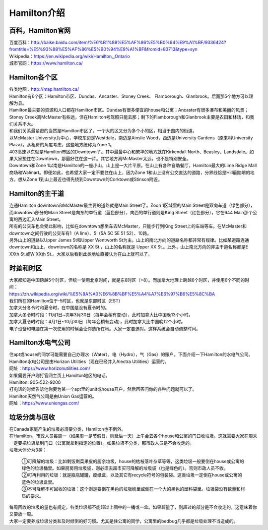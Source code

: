 ﻿Hamilton介绍
=============================
百科，Hamilton官网
------------------------------------
| 百度百科：http://baike.baidu.com/item/%E6%B1%89%E5%AF%86%E5%B0%94%E9%A1%BF/9336424?fromtitle=%E5%93%88%E5%AF%86%E5%B0%94%E9%A1%BF&fromid=83713&type=syn
| Wikipedia：https://en.wikipedia.org/wiki/Hamilton,_Ontario
| 城市官网：https://www.hamilton.ca/

Hamilton各个区
---------------------------------------------------
| 各类地图：http://map.hamilton.ca/

| Hamilton有6个区：Hamilton市区、Dundas、Ancaster、Stoney Creek、 Flamborough、Glanbrook。后面那5个地方可以理解为县。
| Hamilton最主要的资源和人口都在Hamilton市区。Dundas有很多便宜的house和公寓；Ancaster有很多瀑布和美丽的风景；Stoney Creek离McMaster有些远，但在Hamilton考驾照只能去那；剩下的Flamborough和Glanbrook主要是农田和林场，和我们关系不大。

.. image:: /resource/HamiltonMapBigArea.jpg

| 和我们关系最紧密的当然是Hamilton市区了。一个大的区又分为多个小的区，相当于国内的街道。
| 以McMaster University为中心，学校东边是Westdale，南边是Ainslie Wood，西边是University Gardens（原来叫University Plaza）。从租房的角度考虑，这些地方统称为Zone 1。
| 403高速以东就是Hamilton市区的Downtown了。其中最最中心和繁华的地方就在Kirkendall North、Beasley、Landsdale。如果大家想住在Downtown，那最好住在这一片。其它地方离McMaster太远，也不是特别安全。
| Downtown和Zone 1以南是Hamilton的一座小山，山上是一大片平原。在山上有各种自助餐厅，Hamilton最大的Lime Ridge Mall商场和Walmart。即便如此，也希望大家一定不要住在山上，因为Zone 1和山上没有公交直达的道路，分界线恰是Hill最陡峭的地方。想从Zone 1到山上最近也得先绕到Downtown的Corktown或Stinson附近。

.. image:: /resource/HamiltonMapSmallArea.jpg

Hamilton的主干道
------------------------------------------
| 连通Hamilton downtown和McMaster最主要的道路就是Main Street了。Zoon 1区域里的Main Street是双向车道（绿色部分），而downtown部分的Main Street是向东的单行道（蓝色部分），向西的单行道则是King Street（红色部分），它在644 Main那个公寓的西边汇入Main Street。
| 所有的公交车也会受此影响，比如在downtown想坐车去McMaster，只能步行到King Street上的车站等车。在McMaster和downtown之间行驶的公交车有1（A line）、5（5A 5C 5E 51 52）、10路。
| 另外山上的道路以Upper James St和Upper Wentworth St为主。山上的南北方向的道路名称都非常有规律。比如某道路连通downtown和山上，downtown的名称是 XX St.，山上的名称就是 Upper XX St.。此外，山上南北方向的非主干道名称都是E XXth St.或W XXth St.。大家以后看到此类地址直接认为在山上就可以了。

.. image:: /resource/MainStreet.jpg

时差和时区
-------------------------------------------------
| 大家都知道中国跨越5个时区，但统一使用北京时间，就是东8时区（+8）。而加拿大地理上跨越6个时区，并使用6个不同的时间：
| https://zh.wikipedia.org/wiki/%E5%8A%A0%E6%8B%BF%E5%A4%A7%E6%97%B6%E5%8C%BA
| 我们所在的Hamilton位于-5时区，也就是东部时区（EST）

| 加拿大分冬令时和夏令时，在中国是没有夏令时的。
| 加拿大冬令时时段：11月1日~次年3月30日（每年会稍有变动），此时加拿大比中国晚13个小时。
| 加拿大夏令时时段：4月1日~10月30日（每年会稍有变动），此时加拿大比中国晚12个小时。
| 电子设备和电脑在第一次使用的时候会让你选所在地。大家一定要选对。这样系统会自动调整时间。

Hamilton水电气公司
--------------------------------------------
| 住apt或house的同学可能需要自己办理水（Water），电（Hydro），气（Gas）的账户。下面介绍一下Hamilton的水电气公司。

| Hamilton水电公司是由Horizon Utilities（现在已经并入Alectra ​Utilities）运营的。
| 网址：https://www.horizonutilities.com/
| 如果需要开户则打官网主页上Hamilton地区的电话。
| Hamilton: 905-522-9200 
| 打电话的时候告诉他你要为某一个apt里的unit或house开户，然后回答问你的各种问题就可以了。

| Hamilton天然气公司是由Union Gas运营的。
| 网址：https://www.uniongas.com/

垃圾分类与回收
---------------------------------------------
| 在Canada家庭产生的垃圾必须要分类，Hamilton也不例外。
| 在Hamilton，市政人员每周一（如果周一是节假日，则延后一天）上午会去各个house和公寓的门口收垃圾。这就需要大家在周末一定要把垃圾拿到门口（公寓就拿到指定的位置）。如果垃圾不分类，那市政人员是不会收走的。
| 垃圾大体分为3类：

 | ①可降解的垃圾：比如剩饭剩菜果皮的厨余垃圾，house的枯枝落叶杂草等等，这类垃圾一般要倒在house或公寓的绿色的垃圾桶里。如果厨房用垃圾袋，则必须去超市买可降解的垃圾袋（也是绿色的）。否则市政人员不收。
 | ②可再利用的垃圾：就是瓶瓶罐罐，废纸盒，以及其它有recycle符号的包装袋。这类垃圾一定倒在house或公寓的蓝色的垃圾盒里。
 | ③不可降解不可回收的垃圾：这个则是要倒在黑色的垃圾桶里或倒在一个大的黑色的塑料袋里。垃圾袋没有数量和材质的要求。

.. image:: /resource/GreenBin.jpg
   :height: 224px
.. image:: /resource/BlueBox.jpg
   :height: 224px
.. image:: /resource/BlackBin.jpg

| 每周回收的垃圾的量也有规定，各类垃圾都不能超过上图中的一桶或一盒。如果超量了，则超过的部分是不会收走的，这意味着你又要放一周。
| 大家一定要养成垃圾分类和及时倾倒的好习惯。尤其是住公寓的同学，公寓里的bedbug几乎都是垃圾处理不当造成的。